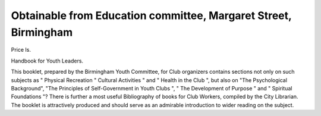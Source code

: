Obtainable from Education committee, Margaret Street, Birmingham
===================================================================

Price Is.

Handbook for Youth Leaders.

This booklet, prepared by the Birmingham Youth
Committee, for Club organizers contains sections not
only on such subjects as " Physical Recreation " Cultural
Activities " and " Health in the Club ", but also on
"The Psychological Background", "The Principles
of Self-Government in Youth Clubs ", " The Development of Purpose " and " Spiritual Foundations "?
There is further a most useful Bibliography of books
for Club Workers, compiled by the City Librarian.
The booklet is attractively produced and should serve
as an admirable introduction to wider reading on the
subject.
